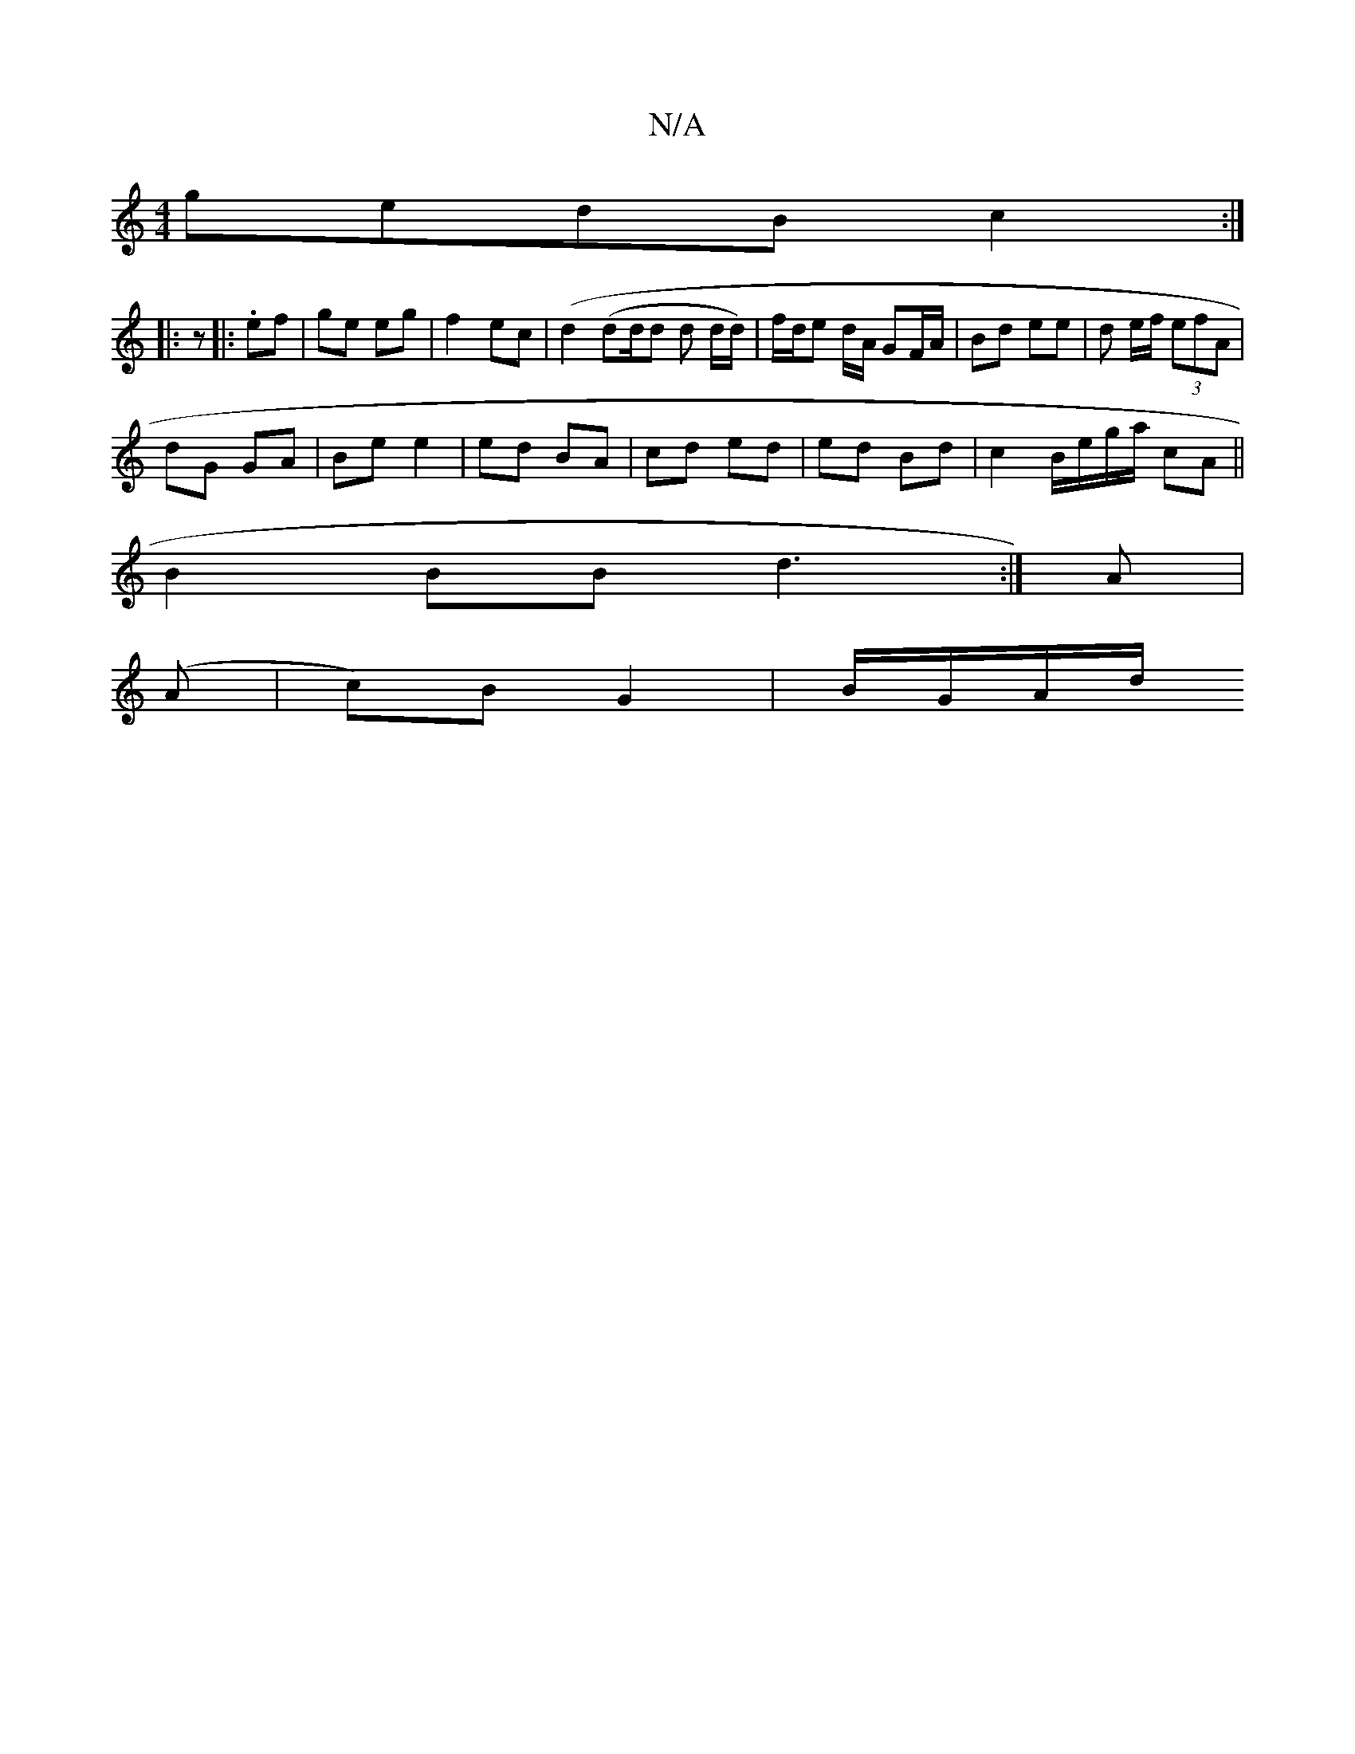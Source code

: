X:1
T:N/A
M:4/4
R:N/A
K:Cmajor
gedB c2 :|
|: z |:.ef |ge eg | f2- ec |(d2 (di1/4d/d d d/d/) | f/d/e d/A/ GF/A/ |Bd ee | d e/f/ (3efA |
dG GA | Be e2 | ed BA | cd ed | ed Bd | c2 B/e/g/a/ cA ||
 B2 BB d3 :|A |
(A | c)B G2 | B/G/A/d/